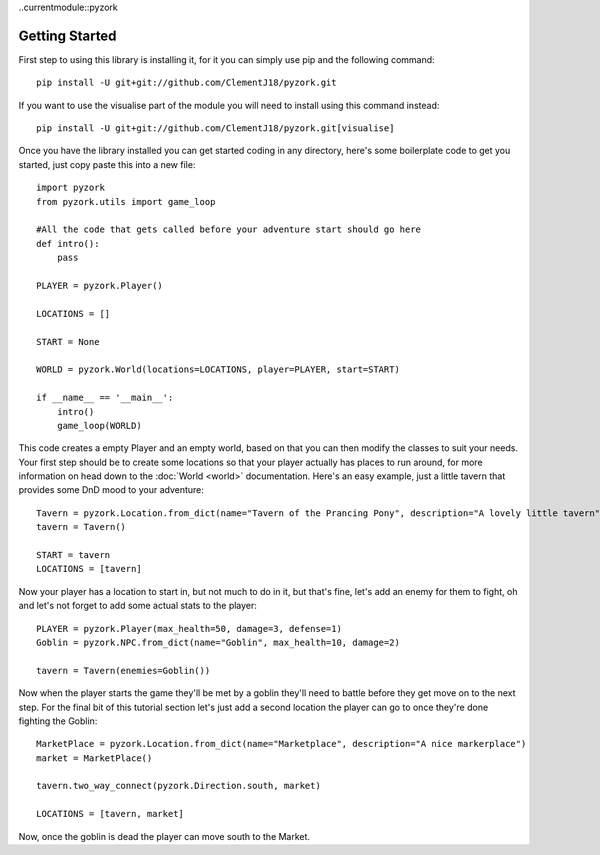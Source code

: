 ..currentmodule::pyzork

Getting Started
================
First step to using this library is installing it, for it you can simply use pip and the following command::

    pip install -U git+git://github.com/ClementJ18/pyzork.git

If you want to use the visualise part of the module you will need to install using this command instead:: 

    pip install -U git+git://github.com/ClementJ18/pyzork.git[visualise] 

Once you have the library installed you can get started coding in any directory, here's some boilerplate code to get you started, just copy paste this into a new file:: 

    import pyzork
    from pyzork.utils import game_loop

    #All the code that gets called before your adventure start should go here
    def intro():
        pass
        
    PLAYER = pyzork.Player()

    LOCATIONS = []
    
    START = None

    WORLD = pyzork.World(locations=LOCATIONS, player=PLAYER, start=START)

    if __name__ == '__main__':
        intro()
        game_loop(WORLD)

This code creates a empty Player and an empty world, based on that you can then modify the classes to suit your needs. Your first step should be to create some locations so that your player actually has places to run around, for more information on head down to the :doc:`World <world>` documentation. Here's an easy example, just a little tavern that provides some DnD mood to your adventure:: 

    Tavern = pyzork.Location.from_dict(name="Tavern of the Prancing Pony", description="A lovely little tavern")
    tavern = Tavern()
    
    START = tavern
    LOCATIONS = [tavern]

Now your player has a location to start in, but not much to do in it, but that's fine, let's add an enemy for them to fight, oh and let's not forget to add some actual stats to the player:: 
    
    PLAYER = pyzork.Player(max_health=50, damage=3, defense=1)
    Goblin = pyzork.NPC.from_dict(name="Goblin", max_health=10, damage=2)
    
    tavern = Tavern(enemies=Goblin())

Now when the player starts the game they'll be met by a goblin they'll need to battle before they get move on to the next step. For the final bit of this tutorial section let's just add a second location the player can go to once they're done fighting the Goblin::
    
    MarketPlace = pyzork.Location.from_dict(name="Marketplace", description="A nice markerplace")
    market = MarketPlace()
    
    tavern.two_way_connect(pyzork.Direction.south, market)
    
    LOCATIONS = [tavern, market]

Now, once the goblin is dead the player can move south to the Market.
